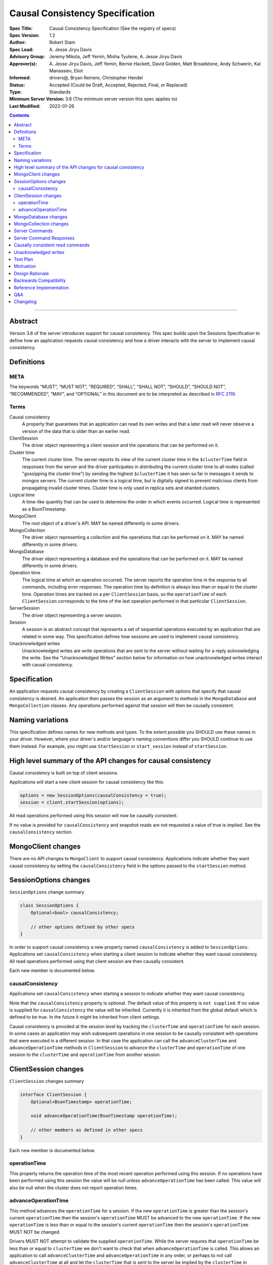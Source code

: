 ================================
Causal Consistency Specification
================================

:Spec Title: Causal Consistency Specification (See the registry of specs)
:Spec Version: 1.2
:Author: Robert Stam
:Spec Lead: A\. Jesse Jiryu Davis
:Advisory Group: Jeremy Mikola, Jeff Yemin, Misha Tyulene, A. Jesse Jiryu Davis
:Approver(s): A\. Jesse Jiryu Davis, Jeff Yemin, Bernie Hackett, David Golden, Matt Broadstone, Andy Schwerin, Kal Manassiev, Eliot
:Informed: drivers@, Bryan Reinero, Christopher Hendel
:Status: Accepted (Could be Draft, Accepted, Rejected, Final, or Replaced)
:Type: Standards
:Minimum Server Version: 3.6 (The minimum server version this spec applies to)
:Last Modified: 2022-01-26

.. contents::

--------

Abstract
========

Version 3.6 of the server introduces support for causal consistency.
This spec builds upon the Sessions Specification to define how an application
requests causal consistency and how a driver interacts with the server
to implement causal consistency.

Definitions
===========

META
----

The keywords “MUST”, “MUST NOT”, “REQUIRED”, “SHALL”, “SHALL NOT”, “SHOULD”,
“SHOULD NOT”, “RECOMMENDED”, “MAY”, and “OPTIONAL” in this document are to be
interpreted as described in `RFC 2119 <https://www.ietf.org/rfc/rfc2119.txt>`_.

Terms
-----

Causal consistency
    A property that guarantees that an application can read its own writes and that
    a later read will never observe a version of the data that is older than an
    earlier read.

ClientSession
    The driver object representing a client session and the operations that can be
    performed on it.

Cluster time
    The current cluster time. The server reports its view of the current cluster
    time in the ``$clusterTime`` field in responses from the server and the driver
    participates in distributing the current cluster time to all nodes (called
    "gossipping the cluster time") by sending the highest ``$clusterTime`` it has seen
    so far in messages it sends to mongos servers. The current cluster time is a
    logical time, but is digitally signed to prevent malicious clients from
    propagating invalid cluster times. Cluster time is only used in replica sets
    and sharded clusters.

Logical time
    A time-like quantity that can be used to determine the order in which events
    occurred. Logical time is represented as a BsonTimestamp.

MongoClient
    The root object of a driver's API. MAY be named differently in some drivers.

MongoCollection
    The driver object representing a collection and the operations that can be
    performed on it. MAY be named differently in some drivers.

MongoDatabase
    The driver object representing a database and the operations that can be
    performed on it. MAY be named differently in some drivers.

Operation time
    The logical time at which an operation occurred. The server reports the
    operation time in the response to all commands, including error responses. The
    operation time by definition is always less than or equal to the cluster time.
    Operation times are tracked on a per ``ClientSession`` basis, so the ``operationTime``
    of each ``ClientSession`` corresponds to the time of the last operation performed
    in that particular ``ClientSession``.

ServerSession
    The driver object representing a server session.

Session
    A session is an abstract concept that represents a set of sequential
    operations executed by an application that are related in some way. This
    specification defines how sessions are used to implement causal
    consistency.

Unacknowledged writes
    Unacknowledged writes are write operations that are sent to the server without
    waiting for a reply acknowledging the write. See the "Unacknowledged Writes"
    section below for information on how unacknowledged writes interact with
    causal consistency.

Specification
=============

An application requests causal consistency by creating a ``ClientSession``
with options that specify that causal consistency is desired. An
application then passes the session as an argument to methods in the
``MongoDatabase`` and ``MongoCollection`` classes. Any operations performed against
that session will then be causally consistent.

Naming variations
=================

This specification defines names for new methods and types. To the extent
possible you SHOULD use these names in your driver. However, where your
driver's and/or language's naming conventions differ you SHOULD continue to use
them instead. For example, you might use ``StartSession`` or ``start_session`` instead
of ``startSession``.

High level summary of the API changes for causal consistency
============================================================

Causal consistency is built on top of client sessions.

Applications will start a new client session for causal consistency like
this:

.. code:: typescript

    options = new SessionOptions(causalConsistency = true);
    session = client.startSession(options);

All read operations performed using this session will now be causally
consistent.

If no value is provided for ``causalConsistency`` and snapshot reads are not requested
a value of true is implied. See the ``causalConsistency`` section.

MongoClient changes
===================

There are no API changes to ``MongoClient`` to support causal consistency.
Applications indicate whether they want causal consistency by setting the
``causalConsistency`` field in the options passed to the ``startSession`` method.

SessionOptions changes
======================

``SessionOptions`` change summary

.. code:: typescript

    class SessionOptions {
        Optional<bool> causalConsistency;

        // other options defined by other specs
    }

In order to support causal consistency a new property named
``causalConsistency`` is added to ``SessionOptions``. Applications set
``causalConsistency`` when starting a client session to indicate
whether they want causal consistency. All read operations performed
using that client session are then causally consistent.

Each new member is documented below.

causalConsistency
-----------------

Applications set ``causalConsistency`` when starting a session to
indicate whether they want causal consistency.

Note that the ``causalConsistency`` property is optional. The default value of
this property is ``not supplied``. If no value is supplied for
``causalConsistency`` the value will be inherited. Currently it is inherited
from the global default which is defined to be true. In the future it *might*
be inherited from client settings.

Causal consistency is provided at the session level by tracking the ``clusterTime``
and ``operationTime`` for each session. In some cases an application may wish
subsequent operations in one session to be causally consistent with operations
that were executed in a different session. In that case the application can call
the ``advanceClusterTime`` and ``advanceOperationTime`` methods in ``ClientSession`` to
advance the ``clusterTime`` and ``operationTime`` of one session to the ``clusterTime`` and
``operationTime`` from another session.

ClientSession changes
=====================

``ClientSession`` changes summary

.. code:: typescript

    interface ClientSession {
        Optional<BsonTimestamp> operationTime;

        void advanceOperationTime(BsonTimestamp operationTime);

        // other members as defined in other specs
    }

Each new member is documented below.

operationTime
-------------

This property returns the operation time of the most recent operation performed
using this session. If no operations have been performed using this session the value will be
null unless ``advanceOperationTime`` has been called.
This value will also be null when the cluster does not report
operation times.

advanceOperationTime
--------------------

This method advances the ``operationTime`` for a session. If the new
``operationTime`` is greater than the session's current ``operationTime`` then the
session's ``operationTime`` MUST be advanced to the new ``operationTime``. If the
new ``operationTime`` is less than or equal to the session's current
``operationTime`` then the session's ``operationTime`` MUST NOT be changed.

Drivers MUST NOT attempt to validate the supplied ``operationTime``. While the
server requires that ``operationTime`` be less than or equal to ``clusterTime``
we don't want to check that when ``advanceOperationTime`` is called. This
allows an application to call ``advanceClusterTime`` and
``advanceOperationTime`` in any order, or perhaps to not call
``advanceClusterTime`` at all and let the ``clusterTime`` that is sent to the
server be implied by the ``clusterTime`` in ``MongoClient``.

MongoDatabase changes
=====================

There are no additional API changes to ``MongoDatabase`` beyond those specified in
the Sessions Specification. All ``MongoDatabase`` methods that talk to the server
have been overloaded to take a session parameter. If that session was started
with ``causalConsistency = true`` then all operations using that session will
be causally consistent.

MongoCollection changes
=======================

There are no additional API changes to ``MongoCollection`` beyond those specified
in the Sessions Specification. All ``MongoCollection`` methods that talk to the
server have been overloaded to take a session parameter. If that session was
started with ``causalConsistency = true`` then all operations using that
session will be causally consistent.

Server Commands
===============

There are no new server commands related to causal consistency. Instead,
causal consistency is implemented by:

1. Saving the ``operationTime`` returned by 3.6+ servers for all operations in a
   property of the ``ClientSession`` object. The server reports the ``operationTime``
   whether the operation succeeded or not and drivers MUST save the ``operationTime``
   in the ``ClientSession`` whether the operation succeeded or not.

2. Passing that ``operationTime`` in the ``afterClusterTime`` field of the ``readConcern`` field
   for subsequent causally consistent read operations (for all commands that
   support a ``readConcern``)

3. Gossiping clusterTime (described in the Driver Session Specification)

Server Command Responses
========================

To support causal consistency the server returns the ``operationTime`` in
responses it sends to the driver (for both read and write operations).

.. code:: typescript

    {
        ok : 1 or 0,
        ... // the rest of the command reply
        operationTime : <BsonTimestamp>
        $clusterTime : <BsonDocument> // only in deployments that support cluster times
    }

The ``operationTime`` MUST be stored in the ``ClientSession`` to later be passed as the
``afterClusterTime`` field of the ``readConcern`` field in subsequent read operations. The
``operationTime`` is returned whether the command succeeded or not and MUST be
stored in either case.

Drivers MUST examine all responses from the server for the presence of an
``operationTime`` field and store the value in the ``ClientSession``.

When connected to a standalone node command replies do not include an
``operationTime`` field. All operations against a standalone node are causally
consistent automatically because there is only one node.

When connected to a deployment that supports cluster times the command response also includes a field
called ``$clusterTime`` that drivers MUST use to gossip the cluster time. See the
Sessions Specification for details.

Causally consistent read commands
=================================

For causal consistency the driver MUST send the ``operationTime`` saved in
the ``ClientSession`` as the value of the ``afterClusterTime`` field of the
``readConcern`` field:

.. code:: typescript

    {
        find : <string>, // or other read command
        ... // the rest of the command parameters
        readConcern :
        {
            level : ..., // from the operation's read concern (only if specified)
            afterClusterTime : <BsonTimestamp>
        }
    }

For the lists of commands that support causally consistent reads, see `ReadConcern`_ spec.

.. _ReadConcern: https://github.com/mongodb/specifications/blob/master/source/read-write-concern/read-write-concern.rst#read-concern/ 

The driver MUST merge the ``ReadConcern`` specified for the operation with the
``operationTime`` from the ``ClientSession`` (which goes in the ``afterClusterTime`` field)
to generate the combined ``readConcern`` to send to the server. If the level
property of the read concern for the operation is null then the driver MUST NOT
include a ``level`` field alongside the ``afterClusterTime`` of the ``readConcern``
value sent to the
server. Drivers MUST NOT attempt to verify whether the server supports causally
consistent reads or not for a given read concern level. The server will return
an error if a given level does not support causal consistency.

The Read and Write Concern specification states that when a user has not specified a
``ReadConcern`` or has specified the server's default ``ReadConcern``, drivers MUST
omit the ``ReadConcern`` parameter when sending the command. For causally
consistent reads this requirement is modified to state that when the
``ReadConcern`` parameter would normally be omitted drivers MUST send a ``ReadConcern``
after all because that is how the ``afterClusterTime`` value is sent to the server.

The Read and Write Concern Specification states that drivers MUST NOT add a
``readConcern`` field to commands that are run using a generic ``runCommand`` method.
The same is true for causal consistency, so commands that are run using ``runCommand``
MUST NOT have an ``afterClusterTime`` field added to them.

When executing a causally consistent read, the ``afterClusterTime`` field MUST be
sent when connected to a deployment that supports cluster times, and MUST NOT be sent
when connected to a deployment that does not support cluster times.

Unacknowledged writes
=====================

The implementation of causal consistency relies on the ``operationTime``
returned by the server in the acknowledgement of a write. Since unacknowledged
writes don't receive a response from the server (or don't wait for a response)
the ``ClientSession``'s ``operationTime`` is not updated after an unacknowledged write.
That means that a causally consistent read after an unacknowledged write cannot
be causally consistent with the unacknowledged write. Rather than prohibiting
unacknowledged writes in a causally consistent session we have decided to
accept this limitation. Drivers MUST document that causally consistent reads
are not causally consistent with unacknowledged writes.

Test Plan
=========

Below is a list of test cases to write.

Note: some tests are only relevant to certain deployments. For the purpose of deciding
which tests to run assume that any deployment that is version 3.6 or higher and is either a
replica set or a sharded cluster supports cluster times.

1. When a ``ClientSession`` is first created the ``operationTime`` has no value.

   * ``session = client.startSession()``
   * assert ``session.operationTime`` has no value

2. The first read in a causally consistent session must not send ``afterClusterTime`` to
   the server (because the ``operationTime`` has not yet been determined)

   * ``session = client.startSession(causalConsistency = true)``
   * ``document = collection.anyReadOperation(session, ...)``
   * capture the command sent to the server (using APM or other mechanism)
   * assert that the command does not have an ``afterClusterTime``

3. The first read or write on a ``ClientSession`` should update the ``operationTime`` of
   the ``ClientSession``, even if there is an error.

   * skip this test if connected to a deployment that does not support cluster times
   * ``session = client.startSession() // with or without causal consistency``
   * ``collection.anyReadOrWriteOperation(session, ...) // test with errors also if possible``
   * capture the response sent from the server (using APM or other mechanism)
   * assert ``session.operationTime`` has the same value that is in the response from the server

4. A ``findOne`` followed by any other read operation (test them all) should include the
   ``operationTime`` returned by the server for the first operation in the ``afterClusterTime``
   parameter of the second operation

   * skip this test if connected to a deployment that does not support cluster times
   * ``session = client.startSession(causalConsistency = true)``
   * ``collection.findOne(session, {})``
   * ``operationTime = session.operationTime``
   * ``collection.anyReadOperation(session, ...)``
   * capture the command sent to the server (using APM or other mechanism)
   * assert that the command has an ``afterClusterTime`` field with a value of ``operationTime``

5. Any write operation (test them all) followed by a ``findOne`` operation should include
   the ``operationTime`` of the first operation in the ``afterClusterTime`` parameter of the
   second operation, including the case where the first operation returned an error.

   * skip this test if connected to a deployment that does not support cluster times
   * ``session = client.startSession(causalConsistency = true)``
   * ``collection.anyWriteOperation(session, ...) // test with errors also where possible``
   * ``operationTime = session.operationTime``
   * ``collection.findOne(session, {})``
   * capture the command sent to the server (using APM or other mechanism)
   * assert that the command has an ``afterClusterTime`` field with a value of ``operationTime``

6. A read operation in a ``ClientSession`` that is not causally consistent should not include
   the ``afterClusterTime`` parameter in the command sent to the server.

   * skip this test if connected to a deployment that does not support cluster times
   * ``session = client.startSession(causalConsistency = false)``
   * ``collection.anyReadOperation(session, {})``
   * ``operationTime = session.operationTime``
   * capture the command sent to the server (using APM or other mechanism)
   * assert that the command does not have an ``afterClusterTime`` field

7. A read operation in a causally consistent session against a deployment that does not support
   cluster times does not include the ``afterClusterTime`` parameter in the command sent to the
   server.

   * skip this test if connected to a deployment that does support cluster times
   * ``session = client.startSession(causalConsistency = true)``
   * ``collection.anyReadOperation(session, {})``
   * capture the command sent to the server (using APM or other mechanism)
   * assert that the command does not have an ``afterClusterTime`` field

8. When using the default server ``ReadConcern`` the ``readConcern`` parameter in the command sent
   to the server should not include a ``level`` field.

   * skip this test if connected to a deployment that does not support cluster times
   * ``session = client.startSession(causalConsistency = true)``
   * configure ``collection`` to use default server ``ReadConcern``
   * ``collection.findOne(session, {})``
   * ``operationTime = session.operationTime``
   * ``collection.anyReadOperation(session, ...)``
   * capture the command sent to the server (using APM or other mechanism)
   * assert that the command does not have a ```level`` field
   * assert that the command has a ``afterClusterTime`` field with a value of ``operationTime``

9. When using a custom ``ReadConcern`` the ``readConcern`` field in the command sent to the
   server should be a merger of the ``ReadConcern`` value and the ``afterClusterTime`` field.

   * skip this test if connected to a deployment that does not support cluster times
   * ``session = client.startSession(causalConsistency = true)``
   * configure collection to use a custom ReadConcern
   * ``collection.findOne(session, {})``
   * ``operationTime = session.operationTime``
   * ``collection.anyReadOperation(session, ...)``
   * capture the command sent to the server (using APM or other mechanism)
   * assert that the command has a ``level`` field with a value matching the custom readConcern
   * assert that the command has an ``afterClusterTime`` field with a value of ``operationTime``

10. **Removed**

11. When connected to a deployment that does not support cluster times messages sent to the
    server should not include ``$clusterTime``.

    * skip this test when connected to a deployment that does support cluster times
    * ``document = collection.findOne({})``
    * capture the command sent to the server
    * assert that the command does not include a ``$clusterTime`` field

12. When connected to a deployment that does support cluster times messages sent to the server
    should include ``$clusterTime``.

    * skip this test when connected to a deployment that does not support cluster times
    * ``document = collection.findOne({})``
    * capture the command sent to the server
    * assert that the command includes a ``$clusterTime`` field

Motivation 
==========

To support causal consistency. Only supported with server version 3.6 or newer. 

Design Rationale
================

The goal is to modify the driver API as little as possible so that existing
programs that don't need causal consistency don't have to be changed.
This goal is met by defining a ``SessionOptions`` field that applications use to
start a ``ClientSession`` that can be used for causal consistency. Any
operations performed with such a session are then causally consistent.

The ``operationTime`` is tracked on a per ``ClientSession`` basis. This allows each
``ClientSession`` to have an ``operationTime`` that is sufficiently new to guarantee
causal consistency for that session, but no newer. Using an ``operationTime`` that
is newer than necessary can cause reads to block longer than necessary when
sent to a lagging secondary. The goal is to block for just long enough to
guarantee causal consistency and no longer.

Backwards Compatibility
=======================

The API changes to support sessions extend the existing API but do not
introduce any backward breaking changes. Existing programs that don't use
causal consistency continue to compile and run correctly.

Reference Implementation
========================

A reference implementation must be completed before any spec is given status
"Final", but it need not be completed before the spec is “Accepted”. While
there is merit to the approach of reaching consensus on the specification and
rationale before writing code, the principle of "rough consensus and running
code" is still useful when it comes to resolving many discussions of spec
details. A final reference implementation must include test code and
documentation.

Q&A
===

Changelog
=========

- 2017-09-13: Renamed "causally consistent reads" to "causal consistency"
- 2017-09-13: If no value is supplied for ``causallyConsistent`` assume true
- 2017-09-28: Remove remaining references to collections being associated with sessions
- 2017-09-28: Update spec to reflect that replica sets use $clusterTime also now
- 2017-10-04: Added advanceOperationTime
- 2017-10-05: How to handle default read concern
- 2017-10-06: advanceOperationTime MUST NOT validate operationTime
- 2017-11-17: Added link to ReadConcern spec which lists commands that support readConcern
- 2021-06-26: Default value for causalConsistency is influenced by snapshot reads
- 2022-01-22: Remove outdated prose test #10
- 2022-01-26: Fix formatting for prose tests
